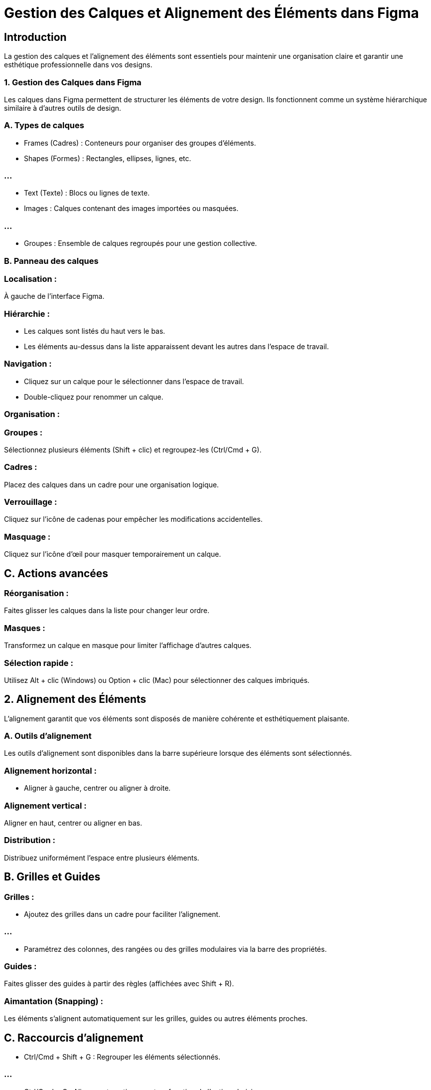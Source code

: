 = Gestion des Calques et Alignement des Éléments dans Figma
:revealjs_theme: beige
:source-highlighter: highlight.js
:icons: font


== Introduction

La gestion des calques et l'alignement des éléments sont essentiels pour maintenir une organisation claire et garantir une esthétique professionnelle dans vos designs. 


=== 1. Gestion des Calques dans Figma

Les calques dans Figma permettent de structurer les éléments de votre design. Ils fonctionnent comme un système hiérarchique similaire à d'autres outils de design.


=== A. Types de calques

* Frames (Cadres) : Conteneurs pour organiser des groupes d'éléments.
* Shapes (Formes) : Rectangles, ellipses, lignes, etc.

=== ...

* Text (Texte) : Blocs ou lignes de texte.
* Images : Calques contenant des images importées ou masquées.

=== ...


* Groupes : Ensemble de calques regroupés pour une gestion collective.

=== B. Panneau des calques

=== Localisation : 

À gauche de l'interface Figma.

=== Hiérarchie :

* Les calques sont listés du haut vers le bas.
* Les éléments au-dessus dans la liste apparaissent devant les autres dans l’espace de travail.

=== Navigation :

* Cliquez sur un calque pour le sélectionner dans l’espace de travail.
* Double-cliquez pour renommer un calque.

=== Organisation :

=== Groupes : 

Sélectionnez plusieurs éléments (Shift + clic) et regroupez-les (Ctrl/Cmd + G).

=== Cadres : 

Placez des calques dans un cadre pour une organisation logique.

=== Verrouillage : 

Cliquez sur l’icône de cadenas pour empêcher les modifications accidentelles.

=== Masquage : 

Cliquez sur l’icône d’œil pour masquer temporairement un calque.

== C. Actions avancées

=== Réorganisation :

Faites glisser les calques dans la liste pour changer leur ordre.

=== Masques :

Transformez un calque en masque pour limiter l'affichage d'autres calques.

=== Sélection rapide :

Utilisez Alt + clic (Windows) ou Option + clic (Mac) pour sélectionner des calques imbriqués.

== 2. Alignement des Éléments

L’alignement garantit que vos éléments sont disposés de manière cohérente et esthétiquement plaisante.

=== A. Outils d'alignement

Les outils d'alignement sont disponibles dans la barre supérieure lorsque des éléments sont sélectionnés.

=== Alignement horizontal :

* Aligner à gauche, centrer ou aligner à droite.

=== Alignement vertical :

Aligner en haut, centrer ou aligner en bas.

=== Distribution :

Distribuez uniformément l’espace entre plusieurs éléments.

== B. Grilles et Guides

=== Grilles :

* Ajoutez des grilles dans un cadre pour faciliter l’alignement.

=== ...

* Paramétrez des colonnes, des rangées ou des grilles modulaires via la barre des propriétés.

=== Guides :

Faites glisser des guides à partir des règles (affichées avec Shift + R).

=== Aimantation (Snapping) :

Les éléments s'alignent automatiquement sur les grilles, guides ou autres éléments proches.

== C. Raccourcis d’alignement

* Ctrl/Cmd + Shift + G : Regrouper les éléments sélectionnés.

=== ...

* Ctrl/Cmd + G : Aligner automatiquement en fonction de l'option choisie.

=== ...

* Alt/Option + Drag : Ajuster la distance entre plusieurs éléments.

== D. Espacement automatique

=== Smart Guides (Guides intelligents) :

Figma affiche des distances lors du déplacement d’éléments pour garantir un espacement uniforme.

=== Auto Layout :

* Transformez un groupe d’éléments en Auto Layout pour gérer l’alignement et l’espacement automatiquement.

=== ...

* Modifiez les paramètres d’espacement dans la barre des propriétés.

=== 3. Conseils pour une organisation optimale

=== Organisation des calques

=== Renommez les calques : 

Donnez des noms descriptifs pour une navigation facile.

=== Utilisez des cadres et des groupes : 

Cadrez les sections logiques pour structurer le design.

=== Verrouillez ou masquez : 

Évitez les modifications accidentelles en verrouillant les calques.

=== Alignement des éléments

=== Utilisez les grilles : 

Paramétrez une grille pour maintenir une cohérence visuelle.

=== Adoptez Auto Layout : 

Automatiser l’espacement entre les éléments simplifie les modifications ultérieures.

=== Vérifiez la symétrie : 

Utilisez les guides intelligents pour garantir que les éléments sont correctement espacés.

=== ...

En maîtrisant la gestion des calques et l’alignement des éléments, vous garantissez non seulement un design clair et attrayant, ...

=== ...

mais aussi une collaboration plus fluide avec votre équipe.






